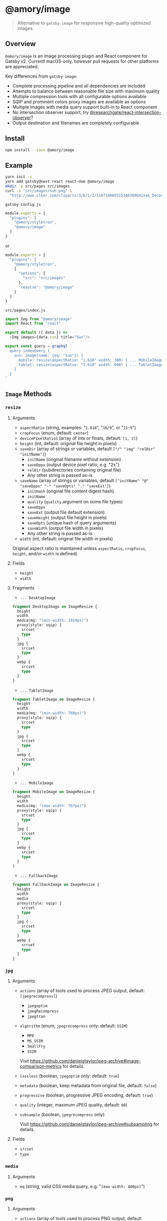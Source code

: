 * @amory/image

#+begin_quote
Alternative to =gatsby-image= for responsive high-quality optimized images.
#+end_quote

** Overview

=@amory/image= is an image processing plugin and React component for Gatsby v2.
Currentl macOS-only, however pull requests for other platforms are appreciated.

Key differences from =gatsby-image=:
- Complete processing pipeline and all dependencies are included
- Attempts to balance between reasonable file size with maximum quality
- Multiple compression tools with all configurable options available
- SQIP and prominent colors proxy images are available as options
- Multiple images with media query support built-in to React component
- No intersection observer support, try [[https://www.npmjs.com/package/@researchgate/react-intersection-observer][@researchgate/react-intersection-observer]]?
- Output destination and filenames are completely configurable

** Install

#+begin_src sh
npm install --save @amory/image
#+end_src

** Example

#+begin_src sh
yarn init -y
yarn add gatsby@next react react-dom @amory/image
mkdir -p src/pages src/images
curl -o "src/images/sun.png" \
  "http://www.clker.com/cliparts/3/b/1/2/11971486551534036964ivak_Decorative_Sun.svg.hi.png"
#+end_src

**** =gatsby-config.js=
#+begin_src js
module.exports = {
  "plugins": [
    "@amory/styletron",
    "@amory/image"
  ]
}
#+end_src

or

#+begin_src js
module.exports = {
  "plugins": [
    "@amory/styletron",
    {
      "options": {
        "src": "src/images"
      },
      "resolve": "@amory/image"
    }
  ]
}
#+end_src

**** =src/pages/index.js=

#+begin_src js
import Img from "@amory/image"
import React from "react"

export default ({ data }) =>
  <Img images={data.sun} title="Sun"/>

export const query = graphql `
  query indexQuery {
    sun: image(name: {eq: "sun"}) {
      mobile: resize(aspectRatio: "1.618" width: 300) { ... MobileImage }
      tablet: resize(aspectRatio: "1.618" width: 600) { ... TabletImage }
    }
  }
`
#+end_src

** =Image= Methods

*** =resize=

**** Arguments

- =aspectRatio= (string, examples: "=1.618=", "=16/9=", or "=21:9=")
- =cropFocus= (enum, default: =center=)
- =devicePixelRatios= (array of ints or floats, default: =[1, 2]=)
- =height= (int, default: original file height in pixels)
- =saveDir= (array of strings or variables, default =["/" "img" "relDir" "initName"]=)
  - =initName= (original filename without extension)
  - =saveDppx= (output device pixel ratio, e.g. "2x")
  - =relDir= (subdirectories containing original file)
  - Any other string is passed as-is
- =saveName= (array of strings or variables, default =["initName" "@" "saveDppx" "-" "saveOpts" "." "saveExt"]=)
  - =initHash= (original file content digest hash)
  - =initName=
  - =quality= (=quality= argument on some file types)
  - =saveDppx=
  - =saveExt= (output file default extension)
  - =saveHeight= (output file height in pixels)
  - =saveOpts= (unique hash of query arguments)
  - =saveWidth= (output file width in pixels)
  - Any other string is passed as-is
- =width= (int, default: original file width in pixels)

Original aspect ratio is maintained unless =aspectRatio=, =cropFocus=, =height=, and/or =width= is defined)

**** Fields

- =height=
- =width=

**** Fragments

- =... DesktopImage=

#+begin_src graphql
fragment DesktopImage on ImageResize {
  height
  width
  media(mq: "(min-width: 1024px)")
  proxy(style: sqip) {
    srcset
    type
  }
  jpg {
    srcset
    type
  }
  webp {
    srcset
    type
  }
}
#+end_src

- =... TabletImage=

#+begin_src graphql
fragment TabletImage on ImageResize {
  height
  width
  media(mq: "(min-width: 768px)")
  proxy(style: sqip) {
    srcset
    type
  }
  jpg {
    srcset
    type
  }
  webp {
    srcset
    type
  }
}
#+end_src

- =... MobileImage=

#+begin_src graphql
fragment MobileImage on ImageResize {
  height
  width
  media(mq: "(max-width: 767px)")
  proxy(style: sqip) {
    srcset
    type
  }
  jpg {
    srcset
    type
  }
  webp {
    srcset
    type
  }
}
#+end_src

- =... FallbackImage=

#+begin_src graphql
fragment FallbackImage on ImageResize {
  height
  width
  media
  proxy(style: sqip) {
    srcset
    type
  }
  jpg {
    srcset
    type
  }
  webp {
    srcset
    type
  }
}
#+end_src

*** =jpg=

**** Arguments

- =actions= (array of tools used to process JPEG output, default: =[jpegrecompress]=)
  - =jpegoptim=
  - =jpegRecompress=
  - =jpegtran=
- =algorithm= (enum, =jpegrecompress= only: default: =SSIM=)
  - =MPE=
  - =MS_SSIM=
  - =SmallFry=
  - =SSIM=

  Visit https://github.com/danielgtaylor/jpeg-archive#image-comparison-metrics for details.

- =lossless= (boolean, =jpegoptim= only: default: =true=)
- =metadata= (boolean, keep metadata from original file, default: =false=)
- =progressive= (boolean, progressive JPEG encoding, default: =true=)
- =quality= (integer, maximum JPEG quality, default: =80=)
- =subsample= (boolean, =jpegrecompress= only)

  Visit https://github.com/danielgtaylor/jpeg-archive#subsampling for details.

**** Fields

- =srcset=
- =type=

*** =media=

**** Arguments

- =mq= (string, valid CSS media query, e.g. "=(max-width: 480px)=")

*** =png=

**** Arguments

- =actions= (array of tools used to process PNG output, default =[zopflipng]=)
  - =AdvPNG=
  - =OptiPNG=
  - =Pngcrush=
  - =PNGOUT=
  - =pngquant= (lossy compression tool)
  - =zopflipng=
- =metadata= (boolean, keep metadata from original file, default: =false=)
- =quality= (integer, maximum PNG quality, default: =95=)

**** Fields

- =srcset=
- =type=

*** =proxy=

**** Arguments

- =blur= (integer, =sqip= only: GaussianBlur SVG filter value, default: =5=)
- =mode= (enum, =sqip= only, style of primitives to use, default: =combo=)
- =numberOfPrimitives= (integer, =sqip= only: number of shapes to use, default: =40=)
- =palette= (enum, =color= only: array of prominent colors, =[Vibrant, Muted]=)
- =style= (enum, default: =lqip=)
  - =color= (extracted prominent color from image)
  - =lqip= (Low Quality Image Placeholder: Blurry bitmap thumbnail image)
  - =sqip= (SVG Image Placeholder: Blurry vector shape-based image)
- =thumb= (integer, =lqip= only: percentage size of output file, default: =20=)

**** Fields

- =srcset= (data URI of proxy image)
- =type= (mime-type of proxy image)

*** =webp=

**** Arguments

- =lossless= (boolean, encode WebP image losslessly, default: =false=)
- =metadata= (boolean, keep metadata from original file, default: =false=)
- =quality= (integer, maximum WebP quality, default: =80=)

**** Fields

- =srcset=
- =type=
